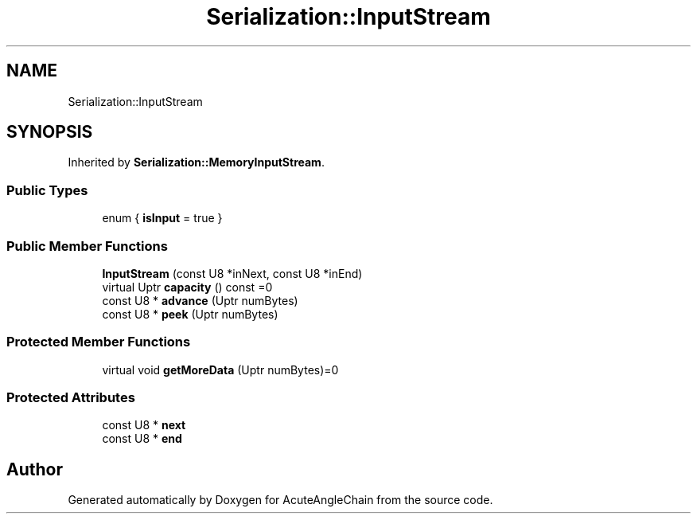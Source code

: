 .TH "Serialization::InputStream" 3 "Sun Jun 3 2018" "AcuteAngleChain" \" -*- nroff -*-
.ad l
.nh
.SH NAME
Serialization::InputStream
.SH SYNOPSIS
.br
.PP
.PP
Inherited by \fBSerialization::MemoryInputStream\fP\&.
.SS "Public Types"

.in +1c
.ti -1c
.RI "enum { \fBisInput\fP = true }"
.br
.in -1c
.SS "Public Member Functions"

.in +1c
.ti -1c
.RI "\fBInputStream\fP (const U8 *inNext, const U8 *inEnd)"
.br
.ti -1c
.RI "virtual Uptr \fBcapacity\fP () const =0"
.br
.ti -1c
.RI "const U8 * \fBadvance\fP (Uptr numBytes)"
.br
.ti -1c
.RI "const U8 * \fBpeek\fP (Uptr numBytes)"
.br
.in -1c
.SS "Protected Member Functions"

.in +1c
.ti -1c
.RI "virtual void \fBgetMoreData\fP (Uptr numBytes)=0"
.br
.in -1c
.SS "Protected Attributes"

.in +1c
.ti -1c
.RI "const U8 * \fBnext\fP"
.br
.ti -1c
.RI "const U8 * \fBend\fP"
.br
.in -1c

.SH "Author"
.PP 
Generated automatically by Doxygen for AcuteAngleChain from the source code\&.
